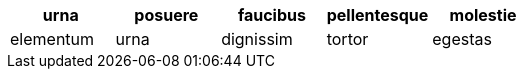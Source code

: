 [cols="1,1,1,1,1",options="header"]
|===
^| urna
^| posuere
^| faucibus
^| pellentesque
^| molestie

| elementum
| urna
| dignissim
| tortor
| egestas

|=== 